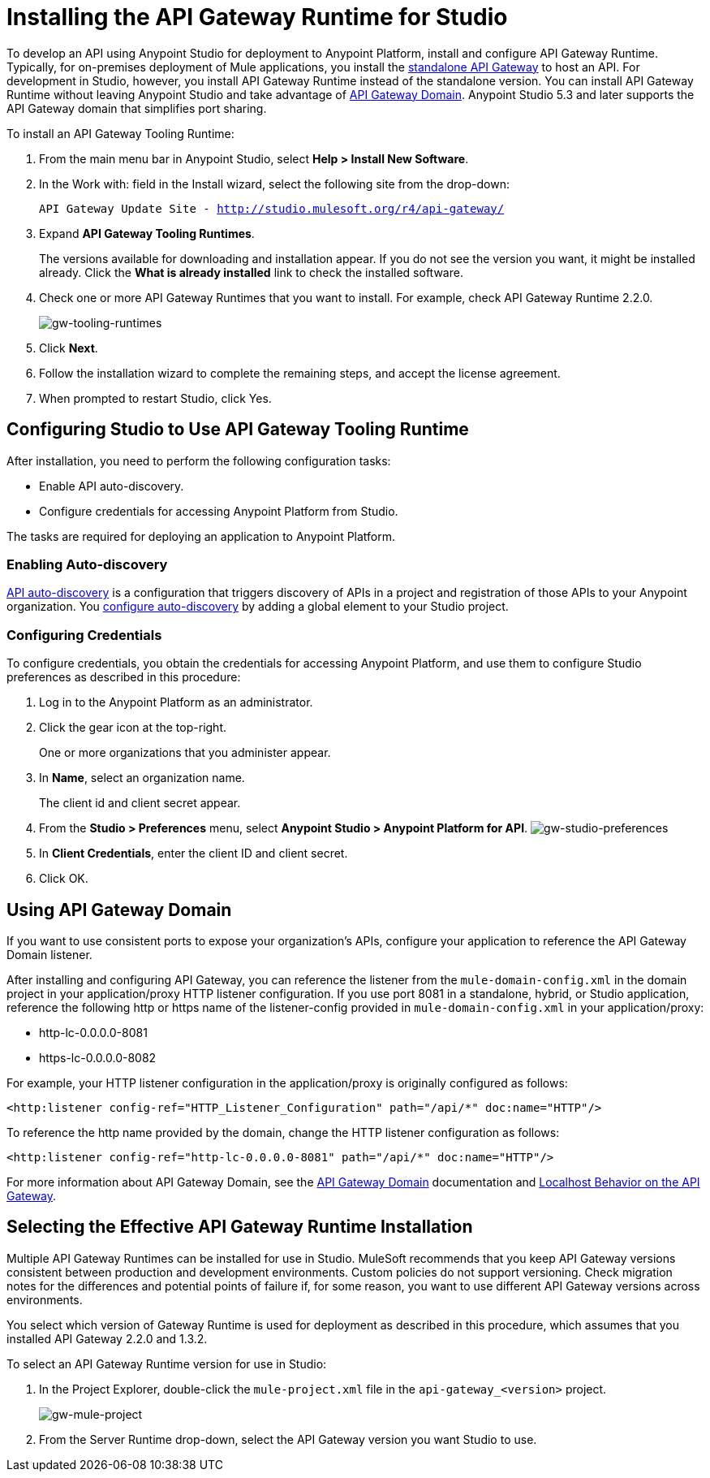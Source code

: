 = Installing the API Gateway Runtime for Studio
:keywords: gateway, studio

To develop an API using Anypoint Studio for deployment to Anypoint Platform, install and configure API Gateway Runtime. Typically, for on-premises deployment of Mule applications, you install the link:https://www.mulesoft.com/ty/dl/api-gateway[standalone API Gateway] to host an API. For development in Studio, however, you install API Gateway Runtime instead of the standalone version. You can install API Gateway Runtime without leaving Anypoint Studio and take advantage of link:/anypoint-platform-for-apis/install-studio-gw#using-the-api-gateway-domain[API Gateway Domain]. Anypoint Studio 5.3 and later supports the API Gateway domain that simplifies port sharing.

To install an API Gateway Tooling Runtime:

. From the main menu bar in Anypoint Studio, select *Help > Install New Software*. 
. In the Work with: field in the Install wizard, select the following site from the drop-down:
+
`API Gateway Update Site - http://studio.mulesoft.org/r4/api-gateway/`
+
. Expand *API Gateway Tooling Runtimes*.
+
The versions available for downloading and installation appear. If you do not see the version you want, it might be installed already. Click the *What is already installed* link to check the installed software.
+
. Check one or more API Gateway Runtimes that you want to install. For example, check API Gateway Runtime 2.2.0.
+
image:gw-tooling-runtimes.png[gw-tooling-runtimes]
+
. Click *Next*.
. Follow the installation wizard to complete the remaining steps, and accept the license agreement.
. When prompted to restart Studio, click Yes.

== Configuring Studio to Use API Gateway Tooling Runtime

After installation, you need to perform the following configuration tasks:

* Enable API auto-discovery.
* Configure credentials for accessing Anypoint Platform from Studio. 

The tasks are required for deploying an application to Anypoint Platform.

=== Enabling Auto-discovery

link:/anypoint-platform-for-apis/api-auto-discovery#configuration[API auto-discovery] is a configuration that triggers discovery of APIs in a project and registration of those APIs to your Anypoint organization. You link:/anypoint-platform-for-apis/api-auto-discovery#configuration[configure auto-discovery] by adding a global element to your Studio project.

=== Configuring Credentials

To configure credentials, you obtain the credentials for accessing Anypoint Platform, and use them to configure Studio preferences as described in this procedure:

. Log in to the Anypoint Platform as an administrator.
. Click the gear icon at the top-right. 
+
One or more organizations that you administer appear. 
+
. In *Name*, select an organization name. 
+
The client id and client secret appear.
. From the *Studio > Preferences* menu, select *Anypoint Studio > Anypoint Platform for API*.
image:gw-studio-preferences.png[gw-studio-preferences]
. In *Client Credentials*, enter the client ID and client secret.
. Click OK.

== Using API Gateway Domain

If you want to use consistent ports to expose your organization's APIs, configure your application to reference the API Gateway Domain listener.

After installing and configuring API Gateway, you can reference the listener from the `mule-domain-config.xml` in the domain project in your application/proxy HTTP listener configuration. If you use port 8081 in a standalone, hybrid, or Studio application, reference the following http or https name of the listener-config provided in `mule-domain-config.xml` in your application/proxy:

* http-lc-0.0.0.0-8081
* https-lc-0.0.0.0-8082

For example, your HTTP listener configuration in the application/proxy is originally configured as follows:

`<http:listener config-ref="HTTP_Listener_Configuration" path="/api/*" doc:name="HTTP"/>`

To reference the http name provided by the domain, change the HTTP listener configuration as follows:

`<http:listener config-ref="http-lc-0.0.0.0-8081" path="/api/*" doc:name="HTTP"/>`

For more information about API Gateway Domain, see the link:/anypoint-platform-for-apis/api-gateway-domain[API Gateway Domain] documentation and link:/anypoint-platform-for-apis/localhost-behavior-on-the-api-gateway[Localhost Behavior on the API Gateway].

== Selecting the Effective API Gateway Runtime Installation

Multiple API Gateway Runtimes can be installed for use in Studio. MuleSoft recommends that you keep API Gateway versions consistent between production and development environments. Custom policies do not support versioning. Check migration notes for the differences and potential points of failure if, for some reason, you want to use different API Gateway versions across environments. 

You select which version of Gateway Runtime is used for deployment as described in this procedure, which assumes that you installed API Gateway 2.2.0 and 1.3.2. 

To select an API Gateway Runtime version for use in Studio:

. In the Project Explorer, double-click the `mule-project.xml` file in the `api-gateway_<version>` project.
+
image:gw-mule-project.png[gw-mule-project]
+
. From the Server Runtime drop-down, select the API Gateway version you want Studio to use.




